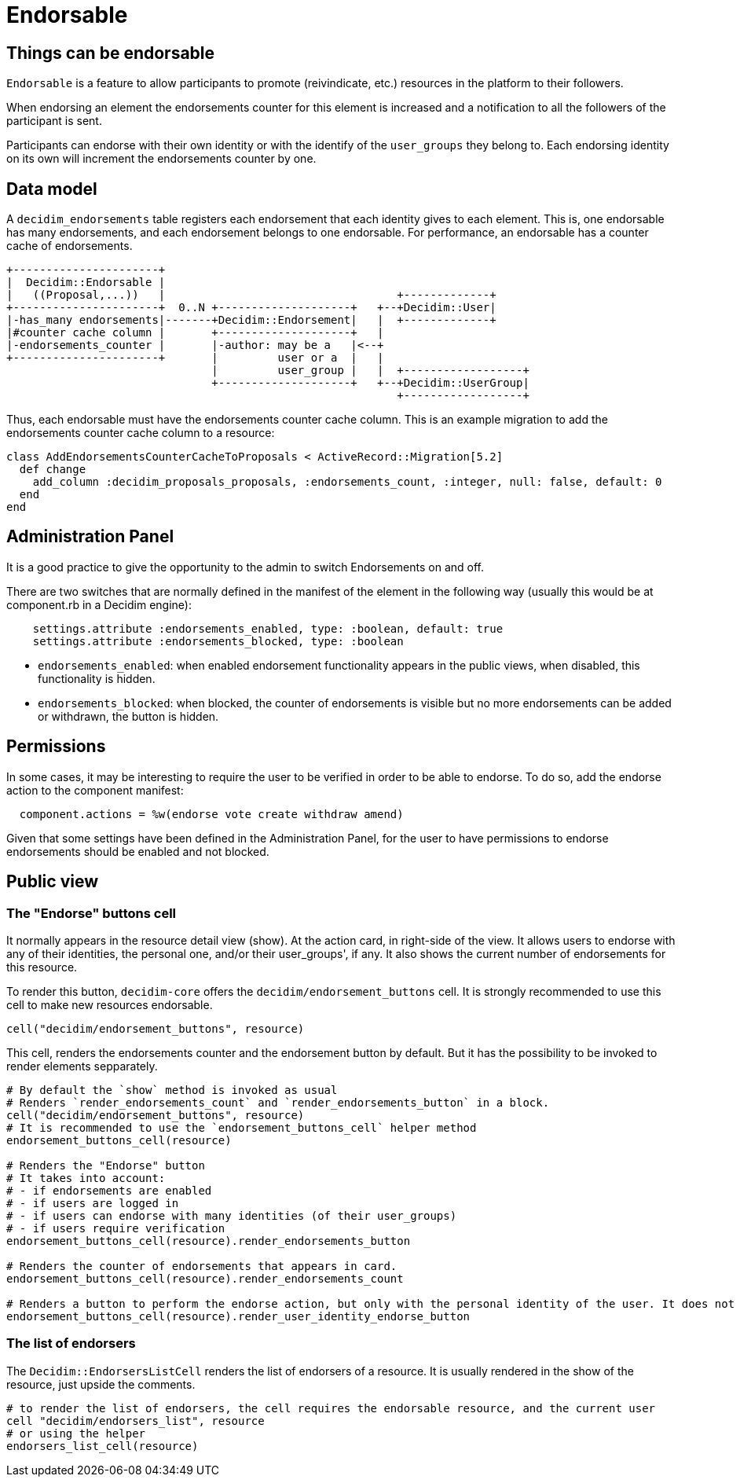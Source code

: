 = Endorsable

== Things can be endorsable

`Endorsable` is a feature to allow participants to promote (reivindicate, etc.) resources in the platform to their followers.

When endorsing an element the endorsements counter for this element is increased and a notification to all the followers of the participant is sent.

Participants can endorse with their own identity or with the identify of the `user_groups` they belong to. Each endorsing identity on its own will increment the endorsements counter by one.

== Data model

A `decidim_endorsements` table registers each endorsement that each identity gives to each element. This is, one endorsable has many endorsements, and each endorsement belongs to one endorsable.
For performance, an endorsable has a counter cache of endorsements.

[source,ascii]
----
+----------------------+
|  Decidim::Endorsable |
|   ((Proposal,...))   |                                   +-------------+
+----------------------+  0..N +--------------------+   +--+Decidim::User|
|-has_many endorsements|-------+Decidim::Endorsement|   |  +-------------+
|#counter cache column |       +--------------------+   |
|-endorsements_counter |       |-author: may be a   |<--+
+----------------------+       |         user or a  |   |
                               |         user_group |   |  +------------------+
                               +--------------------+   +--+Decidim::UserGroup|
                                                           +------------------+
----

Thus, each endorsable must have the endorsements counter cache column.
This is an example migration to add the endorsements counter cache column to a resource:

[source,ruby]
----
class AddEndorsementsCounterCacheToProposals < ActiveRecord::Migration[5.2]
  def change
    add_column :decidim_proposals_proposals, :endorsements_count, :integer, null: false, default: 0
  end
end
----

== Administration Panel

It is a good practice to give the opportunity to the admin to switch Endorsements on and off.

There are two switches that are normally defined in the manifest of the element in the following way (usually this would be at component.rb in a Decidim engine):

[source,ruby]
----
    settings.attribute :endorsements_enabled, type: :boolean, default: true
    settings.attribute :endorsements_blocked, type: :boolean
----

* `endorsements_enabled`: when enabled endorsement functionality appears in the public views, when disabled, this functionality is hidden.
* `endorsements_blocked`: when blocked, the counter of endorsements is visible but no more endorsements can be added or withdrawn, the button is hidden.

== Permissions

In some cases, it may be interesting to require the user to be verified in order to be able to endorse. To do so, add the endorse action to the component manifest:

[source,ruby]
----
  component.actions = %w(endorse vote create withdraw amend)
----

Given that some settings have been defined in the Administration Panel, for the user to have permissions to endorse endorsements should be enabled and not blocked.

== Public view

=== The "Endorse" buttons cell

It normally appears in the resource detail view (show). At the action card, in right-side of the view.
It allows users to endorse with any of their identities, the personal one, and/or their user_groups', if any.
It also shows the current number of endorsements for this resource.

To render this button, `decidim-core` offers the `decidim/endorsement_buttons` cell. It is strongly recommended to use this cell to make new resources endorsable.

[source,ruby]
----
cell("decidim/endorsement_buttons", resource)
----

This cell, renders the endorsements counter and the endorsement button by default. But it has the possibility to be invoked to render elements sepparately.

[source,ruby]
----
# By default the `show` method is invoked as usual
# Renders `render_endorsements_count` and `render_endorsements_button` in a block.
cell("decidim/endorsement_buttons", resource)
# It is recommended to use the `endorsement_buttons_cell` helper method
endorsement_buttons_cell(resource)

# Renders the "Endorse" button
# It takes into account:
# - if endorsements are enabled
# - if users are logged in
# - if users can endorse with many identities (of their user_groups)
# - if users require verification
endorsement_buttons_cell(resource).render_endorsements_button

# Renders the counter of endorsements that appears in card.
endorsement_buttons_cell(resource).render_endorsements_count

# Renders a button to perform the endorse action, but only with the personal identity of the user. It does not take into account if the user belongs to any user group.
endorsement_buttons_cell(resource).render_user_identity_endorse_button
----

=== The list of endorsers

The `Decidim::EndorsersListCell` renders the list of endorsers of a resource. It is usually rendered in the show of the resource, just upside the comments.

[source,ruby]
----
# to render the list of endorsers, the cell requires the endorsable resource, and the current user
cell "decidim/endorsers_list", resource
# or using the helper
endorsers_list_cell(resource)
----
